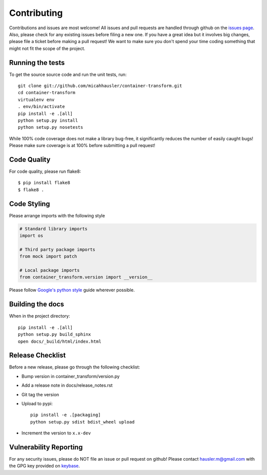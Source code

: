 Contributing
============

Contributions and issues are most welcome! All issues and pull requests are
handled through github on the `issues page`_. Also, please check for
any existing issues before filing a new one. If you have a great idea but it
involves big changes, please file a ticket before making a pull request! We
want to make sure you don't spend your time coding something that might not fit
the scope of the project.

.. _issues page: https://github.com/micahhausler/container-transform/issues

Running the tests
-----------------

To get the source source code and run the unit tests, run::

    git clone git://github.com/micahhausler/container-transform.git
    cd container-transform
    virtualenv env
    . env/bin/activate
    pip install -e .[all]
    python setup.py install
    python setup.py nosetests

While 100% code coverage does not make a library bug-free, it significantly
reduces the number of easily caught bugs! Please make sure coverage is at 100%
before submitting a pull request!

Code Quality
------------

For code quality, please run flake8::

    $ pip install flake8
    $ flake8 .

Code Styling
------------
Please arrange imports with the following style

.. code-block:: python

    # Standard library imports
    import os

    # Third party package imports
    from mock import patch

    # Local package imports
    from container_transform.version import __version__

Please follow `Google's python style`_ guide wherever possible.

.. _Google's python style: http://google-styleguide.googlecode.com/svn/trunk/pyguide.html

Building the docs
-----------------

When in the project directory::

    pip install -e .[all]
    python setup.py build_sphinx
    open docs/_build/html/index.html

Release Checklist
-----------------

Before a new release, please go through the following checklist:

* Bump version in container_transform/version.py
* Add a release note in docs/release_notes.rst
* Git tag the version
* Upload to pypi::

    pip install -e .[packaging]
    python setup.py sdist bdist_wheel upload

* Increment the version to ``x.x-dev``

Vulnerability Reporting
-----------------------

For any security issues, please do NOT file an issue or pull request on github!
Please contact `hausler.m@gmail.com`_ with the GPG key provided on `keybase`_.


.. _hausler.m@gmail.com: mailto:hausler.m@gmail.com
.. _keybase : https://keybase.io/micahhausler

